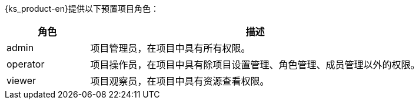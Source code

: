 // :ks_include_id: 2b56feb1f8cc44b5b2eda05290fc26e5
{ks_product-en}提供以下预置项目角色：

[%header,cols="1a,4a"]
|===
|角色 |描述

|admin
|项目管理员，在项目中具有所有权限。

|operator
|项目操作员，在项目中具有除项目设置管理、角色管理、成员管理以外的权限。

|viewer
|项目观察员，在项目中具有资源查看权限。
|===
